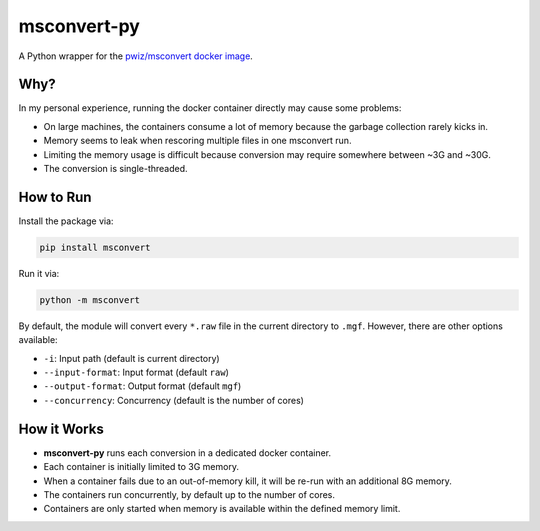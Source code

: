 msconvert-py
============

A Python wrapper for the `pwiz/msconvert docker image <https://hub.docker.com/r/proteowizard/pwiz-skyline-i-agree-to-the-vendor-licenses>`_.

Why?
----

In my personal experience, running the docker container directly may cause some problems:

- On large machines, the containers consume a lot of memory because the garbage collection rarely kicks in.
- Memory seems to leak when rescoring multiple files in one msconvert run.
- Limiting the memory usage is difficult because conversion may require somewhere between ~3G and ~30G.
- The conversion is single-threaded.

How to Run
----------

Install the package via:

.. code-block:: bash

    pip install msconvert

Run it via:

.. code-block:: bash

    python -m msconvert

By default, the module will convert every ``*.raw`` file in the current directory to ``.mgf``. However, there are other options available:

- ``-i``: Input path (default is current directory)
- ``--input-format``: Input format (default ``raw``)
- ``--output-format``: Output format (default ``mgf``)
- ``--concurrency``: Concurrency (default is the number of cores)

How it Works
------------

- **msconvert-py** runs each conversion in a dedicated docker container.
- Each container is initially limited to 3G memory.
- When a container fails due to an out-of-memory kill, it will be re-run with an additional 8G memory.
- The containers run concurrently, by default up to the number of cores.
- Containers are only started when memory is available within the defined memory limit.
